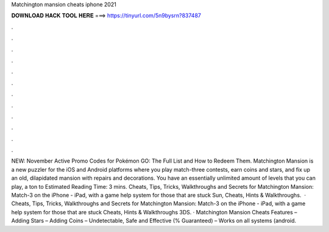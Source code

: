 Matchington mansion cheats iphone 2021

𝐃𝐎𝐖𝐍𝐋𝐎𝐀𝐃 𝐇𝐀𝐂𝐊 𝐓𝐎𝐎𝐋 𝐇𝐄𝐑𝐄 ===> https://tinyurl.com/5n9bysrn?837487

.

.

.

.

.

.

.

.

.

.

.

.

NEW: November Active Promo Codes for Pokémon GO: The Full List and How to Redeem Them. Matchington Mansion is a new puzzler for the iOS and Android platforms where you play match-three contests, earn coins and stars, and fix up an old, dilapidated mansion with repairs and decorations. You have an essentially unlimited amount of levels that you can play, a ton to Estimated Reading Time: 3 mins. Cheats, Tips, Tricks, Walkthroughs and Secrets for Matchington Mansion: Match-3 on the iPhone - iPad, with a game help system for those that are stuck Sun, Cheats, Hints & Walkthroughs.  · Cheats, Tips, Tricks, Walkthroughs and Secrets for Matchington Mansion: Match-3 on the iPhone - iPad, with a game help system for those that are stuck Cheats, Hints & Walkthroughs 3DS. · Matchington Mansion Cheats Features – Adding Stars – Adding Coins – Undetectable, Safe and Effective (% Guaranteed) – Works on all systems (android.